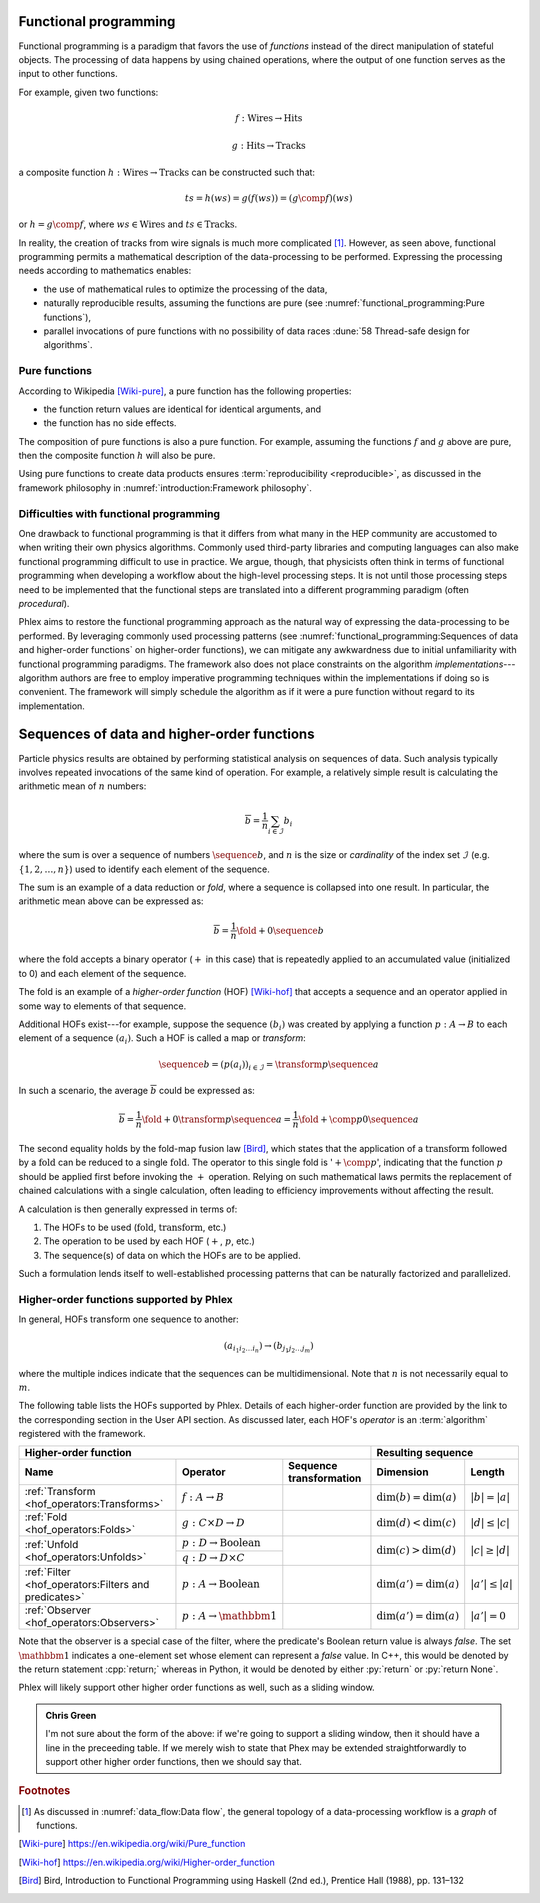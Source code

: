 Functional programming
======================

Functional programming is a paradigm that favors the use of *functions* instead of the direct manipulation of stateful objects.
The processing of data happens by using chained operations, where the output of one function serves as the input to other functions.

For example, given two functions:

.. math::
   f: \mbox{Wires} \rightarrow \mbox{Hits}

   g: \mbox{Hits} \rightarrow \mbox{Tracks}

a composite function :math:`h: \mbox{Wires} \rightarrow \mbox{Tracks}` can be constructed such that:

.. math::
   ts = h(ws) = g(f(ws)) = (g \comp f)(ws)

or :math:`h = g \comp f`, where :math:`ws \in \mbox{Wires}` and :math:`ts \in \mbox{Tracks}`.

In reality, the creation of tracks from wire signals is much more complicated [#f1]_.
However, as seen above, functional programming permits a mathematical description of the data-processing to be performed.
Expressing the processing needs according to mathematics enables:

- the use of mathematical rules to optimize the processing of the data,
- naturally reproducible results, assuming the functions are pure (see :numref:`functional_programming:Pure functions`),
- parallel invocations of pure functions with no possibility of data races :dune:`58 Thread-safe design for algorithms`.

Pure functions
--------------

According to Wikipedia [Wiki-pure]_, a pure function has the following properties:

- the function return values are identical for identical arguments, and
- the function has no side effects.

The composition of pure functions is also a pure function.
For example, assuming the functions :math:`f` and :math:`g` above are pure, then the composite function :math:`h` will also be pure.

Using pure functions to create data products ensures :term:`reproducibility <reproducible>`, as discussed in the framework philosophy in :numref:`introduction:Framework philosophy`.

Difficulties with functional programming
----------------------------------------

One drawback to functional programming is that it differs from what many in the HEP community are accustomed to when writing their own physics algorithms.
Commonly used third-party libraries and computing languages can also make functional programming difficult to use in practice.
We argue, though, that physicists often think in terms of functional programming when developing a workflow about the high-level processing steps.
It is not until those processing steps need to be implemented that the functional steps are translated into a different programming paradigm (often *procedural*).

Phlex aims to restore the functional programming approach as the natural way of expressing the data-processing to be performed.
By leveraging commonly used processing patterns (see :numref:`functional_programming:Sequences of data and higher-order functions` on higher-order functions), we can mitigate any awkwardness due to initial unfamiliarity with functional programming paradigms.
The framework also does not place constraints on the algorithm *implementations*---algorithm authors are free to employ imperative programming techniques within the implementations if doing so is convenient.
The framework will simply schedule the algorithm as if it were a pure function without regard to its implementation.

Sequences of data and higher-order functions
============================================

Particle physics results are obtained by performing statistical analysis on sequences of data.
Such analysis typically involves repeated invocations of the same kind of operation.
For example, a relatively simple result is calculating the arithmetic mean of :math:`n` numbers:

.. math::
   \overline{b} = \frac{1}{n}\sum_{i \in \mathcal{I}} b_i

where the sum is over a sequence of numbers :math:`\sequence{b}`, and :math:`n` is the size or *cardinality* of the index set :math:`\mathcal{I}` (e.g. :math:`\{1, 2, \dots, n\}`) used to identify each element of the sequence.

The sum is an example of a data reduction or *fold*, where a sequence is collapsed into one result.
In particular, the arithmetic mean above can be expressed as:

.. math::
   \overline{b} = \frac{1}{n} \fold{+}{0}{\sequence{b}}

where the fold accepts a binary operator (:math:`+` in this case) that is repeatedly applied to an accumulated value (initialized to 0) and each element of the sequence.

The fold is an example of a *higher-order function* (HOF) [Wiki-hof]_ that accepts a sequence and an operator applied in some way to elements of that sequence.

Additional HOFs exist---for example, suppose the sequence :math:`(b_i)` was created by applying a function :math:`p: A \rightarrow B` to each element of a sequence :math:`(a_i)`.
Such a HOF is called a map or *transform*:

.. math::
   \sequence{b} = (p(a_i))_{i \in \mathcal{I}} = \transform{p}{\sequence{a}}

In such a scenario, the average :math:`\overline{b}` could be expressed as:

.. math::
   \overline{b} = \frac{1}{n} \fold{+}{0}{\transform{p}{\sequence{a}}} = \frac{1}{n} \fold{+ \comp p}{0}{\sequence{a}}

The second equality holds by the fold-map fusion law [Bird]_, which states that the application of a :math:`\text{transform}` followed by a :math:`\text{fold}` can be reduced to a single :math:`\text{fold}`.
The operator to this single fold is ':math:`+ \comp p`', indicating that the function :math:`p` should be applied first before invoking the :math:`+` operation.
Relying on such mathematical laws permits the replacement of chained calculations with a single calculation, often leading to efficiency improvements without affecting the result.

A calculation is then generally expressed in terms of:

1. The HOFs to be used (:math:`\mbox{fold}`, :math:`\mbox{transform}`, etc.)
2. The operation to be used by each HOF (:math:`+`, :math:`p`, etc.)
3. The sequence(s) of data on which the HOFs are to be applied.

Such a formulation lends itself to well-established processing patterns that can be naturally factorized and parallelized.

Higher-order functions supported by Phlex
-----------------------------------------

In general, HOFs transform one sequence to another:

.. math::
   (a_{i_1i_2\dots i_n}) \rightarrow (b_{j_1j_2\dots j_m})

where the multiple indices indicate that the sequences can be multidimensional.
Note that :math:`n` is not necessarily equal to :math:`m`.

The following table lists the HOFs supported by Phlex.
Details of each higher-order function are provided by the link to the corresponding section in the User API section.
As discussed later, each HOF's *operator* is an :term:`algorithm` registered with the framework.

+---------------------------------------------------------------------------------------------------------------------------------------------------+---------------------------------------------------+
| **Higher-order function**                                                                                                                         | **Resulting sequence**                            |
+------------------------------------------------------+-----------------------------------------+--------------------------------------------------+----------------------------+----------------------+
| Name                                                 | Operator                                | Sequence transformation                          | Dimension                  | Length               |
+======================================================+=========================================+==================================================+============================+======================+
| :ref:`Transform <hof_operators:Transforms>`          | :math:`f: A \rightarrow B`              | .. math::                                        | :math:`\dim(b) = \dim(a)`  | :math:`|b| = |a|`    |
|                                                      |                                         |    :no-wrap:                                     |                            |                      |
|                                                      |                                         |                                                  |                            |                      |
|                                                      |                                         |    \(                                            |                            |                      |
|                                                      |                                         |    \underbrace{(a_{i_1\dots i_n})}_a \rightarrow |                            |                      |
|                                                      |                                         |    \underbrace{(b_{i_1\dots i_n})}_b             |                            |                      |
|                                                      |                                         |    \)                                            |                            |                      |
+------------------------------------------------------+-----------------------------------------+--------------------------------------------------+----------------------------+----------------------+
| :ref:`Fold <hof_operators:Folds>`                    | :math:`g: C \times D \rightarrow D`     | .. math::                                        | :math:`\dim(d) < \dim(c)`  | :math:`|d| \le |c|`  |
|                                                      |                                         |    :no-wrap:                                     |                            |                      |
|                                                      |                                         |                                                  |                            |                      |
|                                                      |                                         |    \(                                            |                            |                      |
|                                                      |                                         |    \underbrace{(c_{i_1\dots i_n})}_c \rightarrow |                            |                      |
|                                                      |                                         |    \underbrace{(d_{i_1\dots i_m})}_d             |                            |                      |
|                                                      |                                         |    \)                                            |                            |                      |
+------------------------------------------------------+-----------------------------------------+--------------------------------------------------+----------------------------+----------------------+
| :ref:`Unfold <hof_operators:Unfolds>`                | :math:`p: D \rightarrow \mbox{Boolean}` | .. math::                                        | :math:`\dim(c) > \dim(d)`  | :math:`|c| \ge |d|`  |
|                                                      |                                         |    :no-wrap:                                     |                            |                      |
|                                                      +-----------------------------------------+                                                  |                            |                      |
|                                                      | :math:`q: D \rightarrow D \times C`     |    \(                                            |                            |                      |
|                                                      |                                         |    \underbrace{(d_{i_1\dots i_m})}_d \rightarrow |                            |                      |
|                                                      |                                         |    \underbrace{(c_{i_1\dots i_n})}_c             |                            |                      |
|                                                      |                                         |    \)                                            |                            |                      |
+------------------------------------------------------+-----------------------------------------+--------------------------------------------------+----------------------------+----------------------+
| :ref:`Filter <hof_operators:Filters and predicates>` | :math:`p: A \rightarrow \text{Boolean}` | .. math::                                        | :math:`\dim(a') = \dim(a)` | :math:`|a'| \le |a|` |
|                                                      |                                         |    :no-wrap:                                     |                            |                      |
|                                                      |                                         |                                                  |                            |                      |
|                                                      |                                         |    \(                                            |                            |                      |
|                                                      |                                         |    \underbrace{(a_{i_1\dots i_n})}_a \rightarrow |                            |                      |
|                                                      |                                         |    \underbrace{(a_{i_1\dots i_n})}_{a'}          |                            |                      |
|                                                      |                                         |    \)                                            |                            |                      |
+------------------------------------------------------+-----------------------------------------+--------------------------------------------------+----------------------------+----------------------+
| :ref:`Observer <hof_operators:Observers>`            | :math:`p: A \rightarrow \mathbbm{1}`    | .. math::                                        | :math:`\dim(a') = \dim(a)` | :math:`|a'| = 0`     |
|                                                      |                                         |    :no-wrap:                                     |                            |                      |
|                                                      |                                         |                                                  |                            |                      |
|                                                      |                                         |    \(                                            |                            |                      |
|                                                      |                                         |    \underbrace{(a_{i_1\dots i_n})}_a \rightarrow |                            |                      |
|                                                      |                                         |    \underbrace{(\quad)}_{a'}                     |                            |                      |
|                                                      |                                         |    \)                                            |                            |                      |
+------------------------------------------------------+-----------------------------------------+--------------------------------------------------+----------------------------+----------------------+

Note that the observer is a special case of the filter, where the predicate's Boolean return value is always `false`.
The set :math:`\mathbbm{1}` indicates a one-element set whose element can represent a `false` value.
In C++, this would be denoted by the return statement :cpp:`return;` whereas in Python, it would be denoted by either :py:`return` or :py:`return None`.

Phlex will likely support other higher order functions as well, such as a sliding window.

.. admonition:: Chris Green
   :class: admonition-chg

   I'm not sure about the form of the above: if we're going to support a sliding window, then it should have a line in the preceeding table. If we merely wish to state that Phex may be extended straightforwardly to support other higher order functions, then we should say that.

.. rubric:: Footnotes

.. [#f1] As discussed in :numref:`data_flow:Data flow`, the general topology of a data-processing workflow is a *graph* of functions.

.. only:: html

   .. rubric:: References

.. [Wiki-pure] https://en.wikipedia.org/wiki/Pure_function
.. [Wiki-hof] https://en.wikipedia.org/wiki/Higher-order_function
.. [Bird] Bird, Introduction to Functional Programming using Haskell (2nd ed.), Prentice Hall (1988), pp. 131–132
